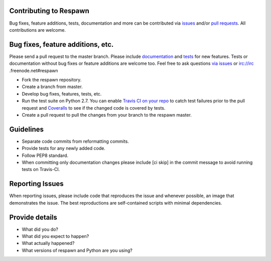 Contributing to Respawn
########################

Bug fixes, feature additions, tests, documentation and more can be contributed via `issues <https://github
.com/dowjones/respawn/issues>`_ and/or `pull requests <https://github.com/dowjones/respawn/pulls>`_. All contributions
are welcome.

Bug fixes, feature additions, etc.
###################################

Please send a pull request to the master branch. Please include `documentation <https://readthedocs.org>`_ and `tests <respawn/test/README.rst>`_ for new features. Tests or documentation without bug fixes or feature additions are
welcome too. Feel free to ask questions `via issues <https://github.com/dowjones/respawn/issues/new>`_ or irc://irc
.freenode.net#respawn

- Fork the respawn repository.
- Create a branch from master.
- Develop bug fixes, features, tests, etc.
- Run the test suite on Python 2.7. You can enable `Travis CI on your repo <https://travis-ci.org/profile/>`_ to catch test failures prior to the pull request and `Coveralls <https://coveralls.io/repos/new>`_ to see if the changed code is covered by tests.
- Create a pull request to pull the changes from your branch to the respawn master.

Guidelines
###########

- Separate code commits from reformatting commits.
- Provide tests for any newly added code.
- Follow PEP8 standard.
- When committing only documentation changes please include [ci skip] in the commit message to avoid running tests on Travis-CI.

Reporting Issues
#################

When reporting issues, please include code that reproduces the issue and whenever possible, an image that demonstrates the issue. The best reproductions are self-contained scripts with minimal dependencies.

Provide details
################

- What did you do?
- What did you expect to happen?
- What actually happened?
- What versions of respawn and Python are you using?
